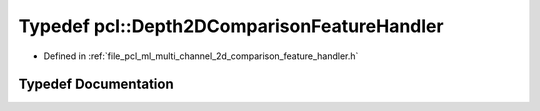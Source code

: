 .. _exhale_typedef_namespacepcl_1a5b849ad99fd98b1ef0638c53d22c9266:

Typedef pcl::Depth2DComparisonFeatureHandler
============================================

- Defined in :ref:`file_pcl_ml_multi_channel_2d_comparison_feature_handler.h`


Typedef Documentation
---------------------


.. doxygentypedef:: pcl::Depth2DComparisonFeatureHandler
